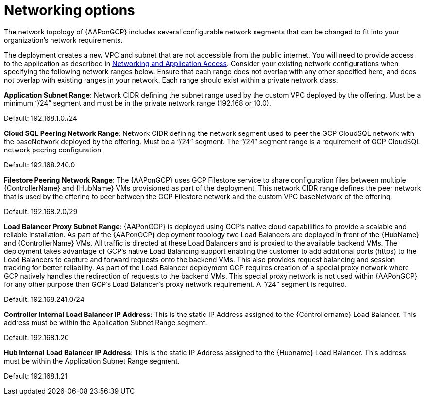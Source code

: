 [id="ref-aap-gcp-networking-options"]

= Networking options

The network topology of {AAPonGCP} includes several configurable network segments that can be changed to fit into your organization's network requirements.

The deployment creates a new VPC and subnet that are not accessible from the public internet. 
You will need to provide access to the application as described in xref:assembly-aap-gcp-networking-access[Networking and Application Access]. 
Consider your existing network configurations when specifying the following network ranges below. 
Ensure that each range does not overlap with any other specified here, and does not overlap with existing ranges in your network. 
Each range should exist within a private network class.

*Application Subnet Range*:  Network CIDR defining the subnet range used by the custom VPC deployed by the offering. 
Must be a minimum “/24” segment and must be in the private network range (192.168 or 10.0).  

Default: 192.168.1.0./24

*Cloud SQL Peering Network Range*:  Network CIDR defining the network segment used to peer the GCP CloudSQL network with the baseNetwork deployed by the offering.  
Must be a “/24” segment.  
The “/24” segment range  is a requirement of GCP CloudSQL network peering configuration. 

Default: 192.168.240.0

*Filestore Peering Network Range*:  The {AAPonGCP} uses GCP Filestore service to share configuration files between multiple {ControllerName} and {HubName} VMs provisioned as part of the deployment. 
This network CIDR range defines the peer network that is used by the offering to peer between the GCP Filestore network and the custom VPC baseNetwork of the offering.  

Default: 192.168.2.0/29

*Load Balancer Proxy Subnet Range*:  {AAPonGCP} is deployed using GCP’s native cloud capabilities to provide a scalable and reliable installation. 
As part of the {AAPonGCP} deployment topology two Load Balancers are deployed in front of the {HubName} and {ControllerName} VMs. 
All traffic is directed at these Load Balancers and is proxied to the available backend VMs. 
The deployment takes advantage of GCP’s native Load Balancing support enabling the customer to add additional ports (https) to the Load Balancers to capture and forward requests onto the backend VMs.
This also provides request balancing and session tracking for better reliability.  
As part of the Load Balancer deployment GCP requires creation of a special proxy network where GCP natively handles the redirection of requests to the backend VMs. 
This special proxy network is not used within {AAPonGCP} for any other purpose than GCP’s Load Balancer’s proxy network requirement.  A “/24” segment is required. 

Default: 192.168.241.0/24

*Controller Internal Load Balancer IP Address*:  This is the static IP Address assigned to the {Controllername} Load Balancer.  
This address must be within the Application Subnet Range segment. 

Default: 192.168.1.20

*Hub Internal Load Balancer IP Address*:  This is the static IP Address assigned to the {Hubname} Load Balancer. 
This address must be within the Application Subnet Range segment.  

Default: 192.168.1.21
